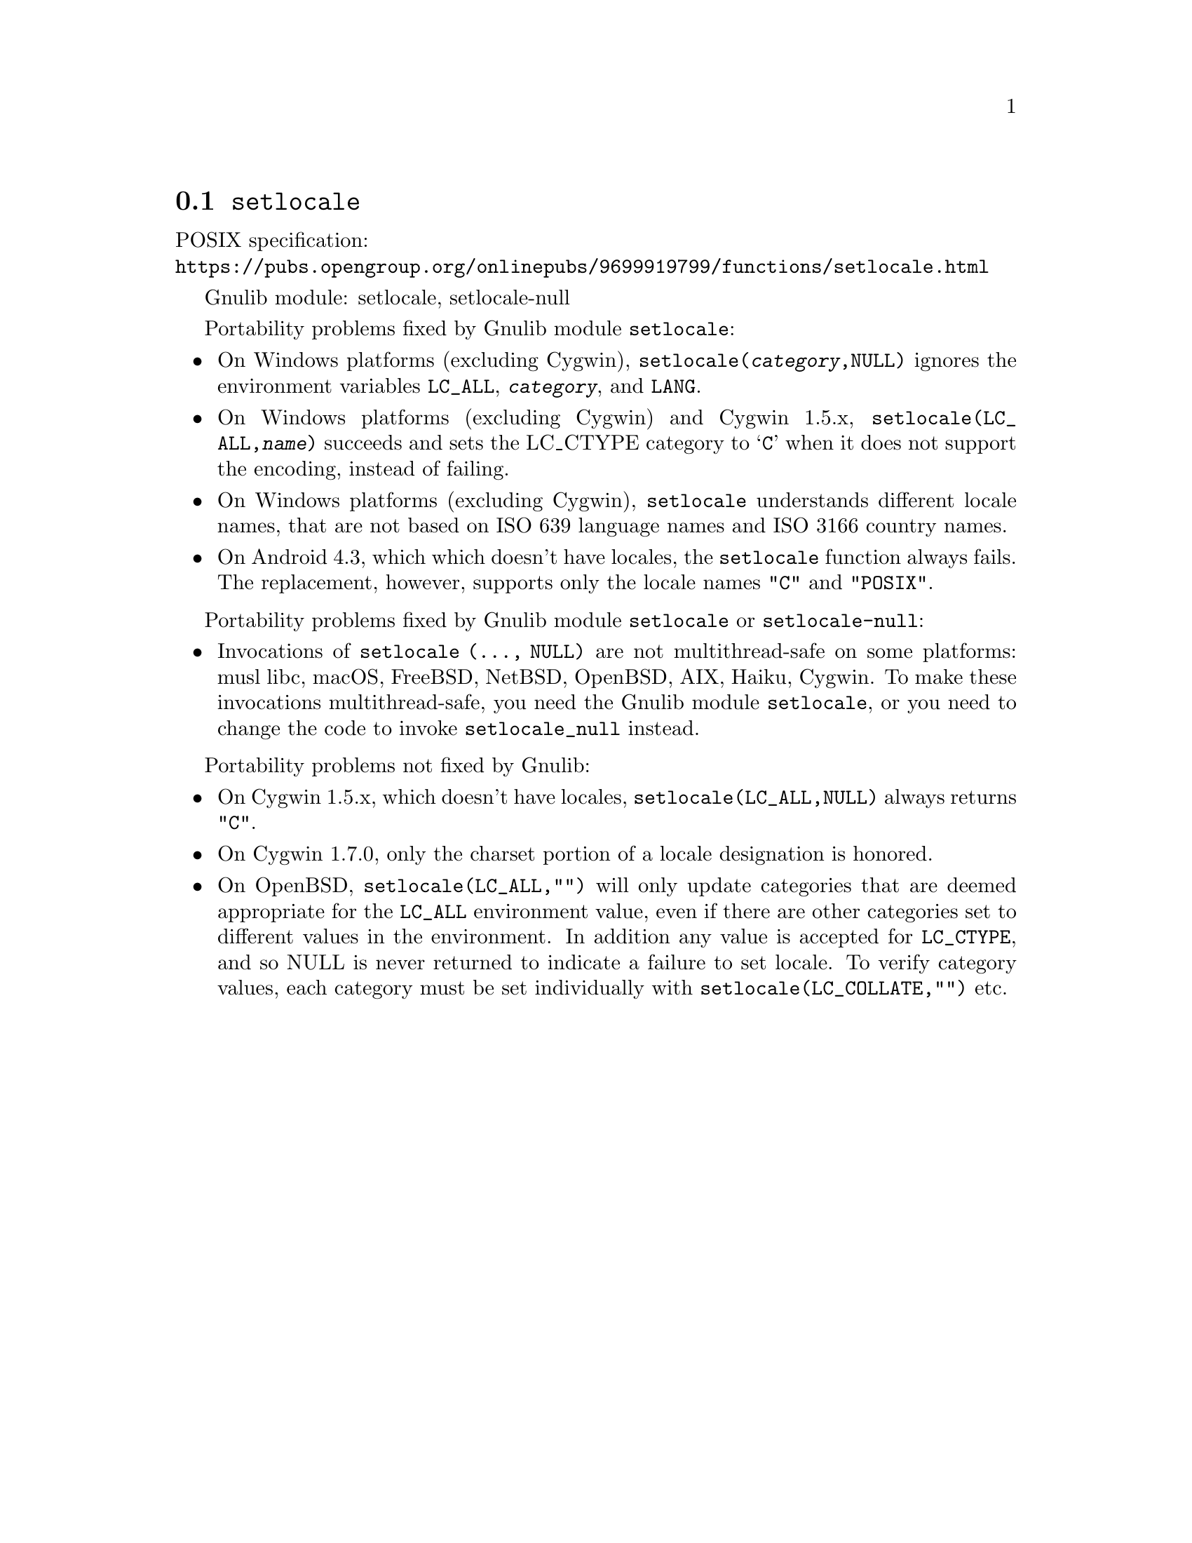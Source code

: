 @node setlocale
@section @code{setlocale}
@findex setlocale

POSIX specification:@* @url{https://pubs.opengroup.org/onlinepubs/9699919799/functions/setlocale.html}

Gnulib module: setlocale, setlocale-null

Portability problems fixed by Gnulib module @code{setlocale}:
@itemize
@item
On Windows platforms (excluding Cygwin), @code{setlocale(@var{category},NULL)}
ignores the environment variables @code{LC_ALL}, @code{@var{category}}, and
@code{LANG}.
@item
On Windows platforms (excluding Cygwin) and Cygwin 1.5.x,
@code{setlocale(LC_ALL,@var{name})} succeeds and sets the LC_CTYPE category to
@samp{C} when it does not support the encoding, instead of failing.
@item
On Windows platforms (excluding Cygwin), @code{setlocale} understands different
locale names, that are not based on ISO 639 language names and ISO 3166 country
names.
@item
On Android 4.3, which which doesn't have locales, the @code{setlocale} function
always fails.  The replacement, however, supports only the locale names
@code{"C"} and @code{"POSIX"}.
@end itemize

Portability problems fixed by Gnulib module @code{setlocale} or @code{setlocale-null}:
@itemize
@item
Invocations of @code{setlocale (..., NULL)} are not multithread-safe on some
platforms:
musl libc, macOS, FreeBSD, NetBSD, OpenBSD, AIX, Haiku, Cygwin.
To make these invocations multithread-safe, you need the Gnulib module
@code{setlocale}, or you need to change the code to invoke @code{setlocale_null}
instead.
@end itemize

Portability problems not fixed by Gnulib:
@itemize
@item
On Cygwin 1.5.x, which doesn't have locales,
@code{setlocale(LC_ALL,NULL)} always returns @code{"C"}.
@item
On Cygwin 1.7.0, only the charset portion of a locale designation is honored.
@item
On OpenBSD, @code{setlocale(LC_ALL,"")} will only update categories that
are deemed appropriate for the @code{LC_ALL} environment value, even if
there are other categories set to different values in the environment.
In addition any value is accepted for @code{LC_CTYPE}, and so NULL
is never returned to indicate a failure to set locale.
To verify category values, each category must be set individually
with @code{setlocale(LC_COLLATE,"")} etc.
@end itemize
